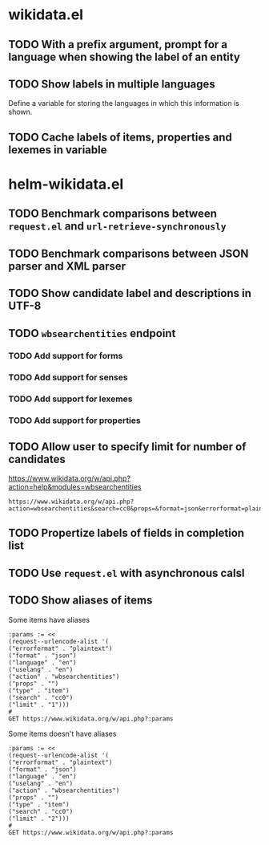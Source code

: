 * wikidata.el
:PROPERTIES:
:CREATED: [2022-01-26 12:06:34 -05]
:END:

** TODO With a prefix argument, prompt for a language when showing the label of an entity
:LOGBOOK:
- State "TODO" from  [2022-02-01 Tue 17:49]
:END:
** TODO Show labels in multiple languages
:LOGBOOK:
- State "TODO" from  [2022-02-01 Tue 17:49]
:END:

Define a variable for storing the languages in which this information is shown.

** TODO Cache labels of items, properties and lexemes in variable
:LOGBOOK:
- State "TODO" from  [2022-02-01 Tue 17:49]
:END:

* helm-wikidata.el
:PROPERTIES:
:CREATED: [2022-01-26 12:06:27 -05]
:END:

** TODO Benchmark comparisons between =request.el= and =url-retrieve-synchronously=
** TODO Benchmark comparisons between JSON parser and XML parser
** TODO Show candidate label and descriptions in UTF-8
** TODO =wbsearchentities= endpoint
:PROPERTIES:
:CREATED: [2022-02-01 17:47:56 -05]
:END:
:LOGBOOK:
- State "TODO" from  [2022-02-01 Tue 17:48]
:END:

*** TODO Add support for forms
:PROPERTIES:
:CREATED: [2022-02-01 16:44:10 -05]
:END:
:LOGBOOK:
- State "TODO" from  [2022-02-01 Tue 16:44]
:END:
*** TODO Add support for senses
:PROPERTIES:
:CREATED: [2022-02-01 16:44:13 -05]
:END:
:LOGBOOK:
- State "TODO" from  [2022-02-01 Tue 16:44]
:END:
*** TODO Add support for lexemes
:PROPERTIES:
:CREATED: [2022-01-26 12:04:53 -05]
:END:
*** TODO Add support for properties
** TODO Allow user to specify limit for number of candidates

https://www.wikidata.org/w/api.php?action=help&modules=wbsearchentities


#+begin_src restclient
 https://www.wikidata.org/w/api.php?action=wbsearchentities&search=cc0&props=&format=json&errorformat=plaintext&language=en&uselang=en&type=item&limit=20
#+end_src
** TODO Propertize labels of fields in completion list
:PROPERTIES:
:CREATED: [2022-02-01 17:48:55 -05]
:END:
:LOGBOOK:
- State "TODO" from  [2022-02-01 Tue 17:49]
:END:
** TODO Use =request.el= with asynchronous calsl
:PROPERTIES:
:CREATED: [2022-02-01 16:44:31 -05]
:END:
:LOGBOOK:
- State "TODO" from  [2022-02-01 Tue 16:44]
:END:
** TODO Show aliases of items
:PROPERTIES:
:CREATED: [2022-02-01 17:32:33 -05]
:END:
:LOGBOOK:
- State "TODO" from  [2022-02-01 Tue 17:33]
:END:

Some items have aliases

#+HEADER: :noheaders
#+begin_src restclient
:params := <<
(request--urlencode-alist '(
("errorformat" . "plaintext")
("format" . "json")
("language" . "en")
("uselang" . "en")
("action" . "wbsearchentities")
("props" . "")
("type" . "item")
("search" . "cc0")
("limit" . "1")))
#
GET https://www.wikidata.org/w/api.php?:params
#+end_src

#+RESULTS:
#+BEGIN_SRC js
{
  "searchinfo": {
    "search": "cc0"
  },
  "search": [
    {
      "id": "Q6938433",
      "title": "Q6938433",
      "pageid": 6801334,
      "repository": "wikidata",
      "concepturi": "http://www.wikidata.org/entity/Q6938433",
      "label": "CC0",
      "description": "legal document dedicating a copyrighted work to the public domain",
      "match": {
        "type": "label",
        "language": "en",
        "text": "CC0"
      }
    }
  ],
  "search-continue": 1,
  "success": 1
}
#+END_SRC

Some items doesn't have aliases

#+HEADER: :noheaders
#+begin_src restclient
:params := <<
(request--urlencode-alist '(
("errorformat" . "plaintext")
("format" . "json")
("language" . "en")
("uselang" . "en")
("action" . "wbsearchentities")
("props" . "")
("type" . "item")
("search" . "cc0")
("limit" . "2")))
#
GET https://www.wikidata.org/w/api.php?:params
#+end_src

#+RESULTS:
#+BEGIN_SRC js
{
  "searchinfo": {
    "search": "cc0"
  },
  "search": [
    {
      "id": "Q6938433",
      "title": "Q6938433",
      "pageid": 6801334,
      "repository": "wikidata",
      "concepturi": "http://www.wikidata.org/entity/Q6938433",
      "label": "CC0",
      "description": "legal document dedicating a copyrighted work to the public domain",
      "match": {
        "type": "label",
        "language": "en",
        "text": "CC0"
      }
    },
    {
      "id": "Q78420734",
      "title": "Q78420734",
      "pageid": 77873341,
      "repository": "wikidata",
      "concepturi": "http://www.wikidata.org/entity/Q78420734",
      "label": "No Copyright Work",
      "description": "Works with Public Domain Mark or CC0 Public Domain Dedication",
      "match": {
        "type": "alias",
        "language": "en",
        "text": "CC0 Work"
      },
      "aliases": [
        "CC0 Work"
      ]
    }
  ],
  "search-continue": 2,
  "success": 1
}
#+END_SRC

